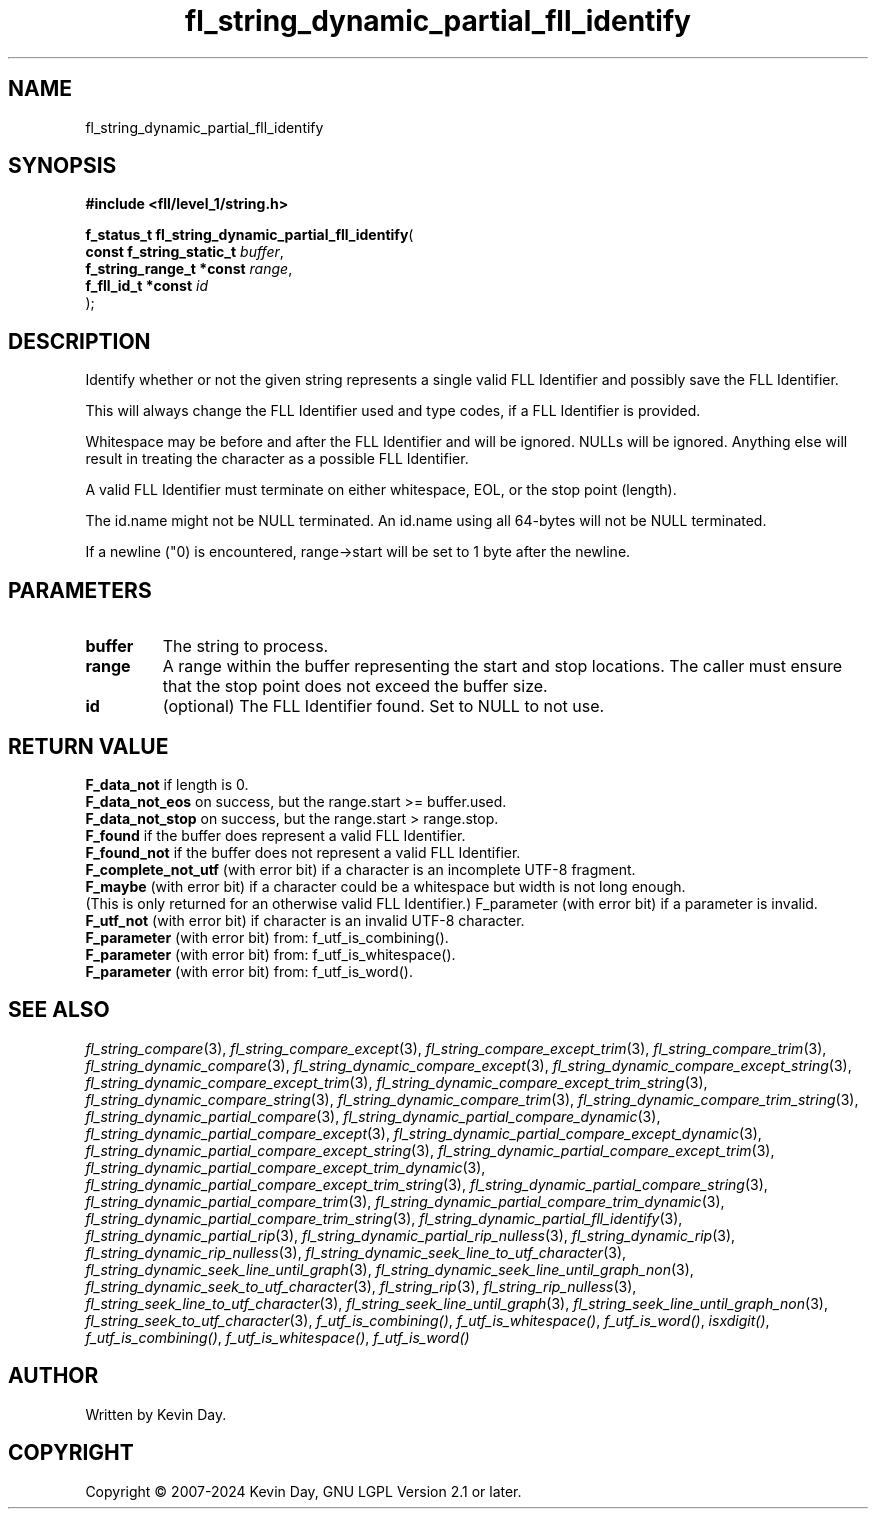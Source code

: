 .TH fl_string_dynamic_partial_fll_identify "3" "February 2024" "FLL - Featureless Linux Library 0.6.9" "Library Functions"
.SH "NAME"
fl_string_dynamic_partial_fll_identify
.SH SYNOPSIS
.nf
.B #include <fll/level_1/string.h>
.sp
\fBf_status_t fl_string_dynamic_partial_fll_identify\fP(
    \fBconst f_string_static_t \fP\fIbuffer\fP,
    \fBf_string_range_t *const \fP\fIrange\fP,
    \fBf_fll_id_t *const       \fP\fIid\fP
);
.fi
.SH DESCRIPTION
.PP
Identify whether or not the given string represents a single valid FLL Identifier and possibly save the FLL Identifier.
.PP
This will always change the FLL Identifier used and type codes, if a FLL Identifier is provided.
.PP
Whitespace may be before and after the FLL Identifier and will be ignored. NULLs will be ignored. Anything else will result in treating the character as a possible FLL Identifier.
.PP
A valid FLL Identifier must terminate on either whitespace, EOL, or the stop point (length).
.PP
The id.name might not be NULL terminated. An id.name using all 64-bytes will not be NULL terminated.
.PP
If a newline ("\n") is encountered, range->start will be set to 1 byte after the newline.
.SH PARAMETERS
.TP
.B buffer
The string to process.

.TP
.B range
A range within the buffer representing the start and stop locations. The caller must ensure that the stop point does not exceed the buffer size.

.TP
.B id
(optional) The FLL Identifier found. Set to NULL to not use.

.SH RETURN VALUE
.PP
\fBF_data_not\fP if length is 0.
.br
\fBF_data_not_eos\fP on success, but the range.start >= buffer.used.
.br
\fBF_data_not_stop\fP on success, but the range.start > range.stop.
.br
\fBF_found\fP if the buffer does represent a valid FLL Identifier.
.br
\fBF_found_not\fP if the buffer does not represent a valid FLL Identifier.
.br
\fBF_complete_not_utf\fP (with error bit) if a character is an incomplete UTF-8 fragment.
.br
\fBF_maybe\fP (with error bit) if a character could be a whitespace but width is not long enough.
.br
(This is only returned for an otherwise valid FLL Identifier.) F_parameter (with error bit) if a parameter is invalid.
.br
\fBF_utf_not\fP (with error bit) if character is an invalid UTF-8 character.
.br
\fBF_parameter\fP (with error bit) from: f_utf_is_combining().
.br
\fBF_parameter\fP (with error bit) from: f_utf_is_whitespace().
.br
\fBF_parameter\fP (with error bit) from: f_utf_is_word().
.SH SEE ALSO
.PP
.nh
.ad l
\fIfl_string_compare\fP(3), \fIfl_string_compare_except\fP(3), \fIfl_string_compare_except_trim\fP(3), \fIfl_string_compare_trim\fP(3), \fIfl_string_dynamic_compare\fP(3), \fIfl_string_dynamic_compare_except\fP(3), \fIfl_string_dynamic_compare_except_string\fP(3), \fIfl_string_dynamic_compare_except_trim\fP(3), \fIfl_string_dynamic_compare_except_trim_string\fP(3), \fIfl_string_dynamic_compare_string\fP(3), \fIfl_string_dynamic_compare_trim\fP(3), \fIfl_string_dynamic_compare_trim_string\fP(3), \fIfl_string_dynamic_partial_compare\fP(3), \fIfl_string_dynamic_partial_compare_dynamic\fP(3), \fIfl_string_dynamic_partial_compare_except\fP(3), \fIfl_string_dynamic_partial_compare_except_dynamic\fP(3), \fIfl_string_dynamic_partial_compare_except_string\fP(3), \fIfl_string_dynamic_partial_compare_except_trim\fP(3), \fIfl_string_dynamic_partial_compare_except_trim_dynamic\fP(3), \fIfl_string_dynamic_partial_compare_except_trim_string\fP(3), \fIfl_string_dynamic_partial_compare_string\fP(3), \fIfl_string_dynamic_partial_compare_trim\fP(3), \fIfl_string_dynamic_partial_compare_trim_dynamic\fP(3), \fIfl_string_dynamic_partial_compare_trim_string\fP(3), \fIfl_string_dynamic_partial_fll_identify\fP(3), \fIfl_string_dynamic_partial_rip\fP(3), \fIfl_string_dynamic_partial_rip_nulless\fP(3), \fIfl_string_dynamic_rip\fP(3), \fIfl_string_dynamic_rip_nulless\fP(3), \fIfl_string_dynamic_seek_line_to_utf_character\fP(3), \fIfl_string_dynamic_seek_line_until_graph\fP(3), \fIfl_string_dynamic_seek_line_until_graph_non\fP(3), \fIfl_string_dynamic_seek_to_utf_character\fP(3), \fIfl_string_rip\fP(3), \fIfl_string_rip_nulless\fP(3), \fIfl_string_seek_line_to_utf_character\fP(3), \fIfl_string_seek_line_until_graph\fP(3), \fIfl_string_seek_line_until_graph_non\fP(3), \fIfl_string_seek_to_utf_character\fP(3), \fIf_utf_is_combining()\fP, \fIf_utf_is_whitespace()\fP, \fIf_utf_is_word()\fP, \fIisxdigit()\fP, \fIf_utf_is_combining()\fP, \fIf_utf_is_whitespace()\fP, \fIf_utf_is_word()\fP
.ad
.hy
.SH AUTHOR
Written by Kevin Day.
.SH COPYRIGHT
.PP
Copyright \(co 2007-2024 Kevin Day, GNU LGPL Version 2.1 or later.
